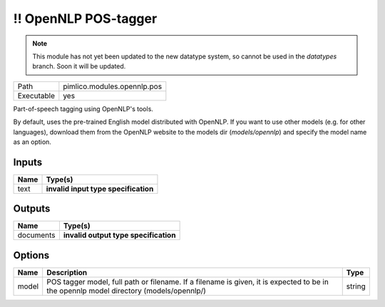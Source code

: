 !! OpenNLP POS-tagger
~~~~~~~~~~~~~~~~~~~~~

.. py:module:: pimlico.modules.opennlp.pos

.. note::

   This module has not yet been updated to the new datatype system, so cannot be used in the `datatypes` branch. Soon it will be updated.

+------------+-----------------------------+
| Path       | pimlico.modules.opennlp.pos |
+------------+-----------------------------+
| Executable | yes                         |
+------------+-----------------------------+

Part-of-speech tagging using OpenNLP's tools.

By default, uses the pre-trained English model distributed with OpenNLP. If you want to use other models (e.g.
for other languages), download them from the OpenNLP website to the models dir (`models/opennlp`) and specify
the model name as an option.

.. todo::

   Update to new datatypes system and add test pipeline


Inputs
======

+------+--------------------------------------+
| Name | Type(s)                              |
+======+======================================+
| text | **invalid input type specification** |
+------+--------------------------------------+

Outputs
=======

+-----------+---------------------------------------+
| Name      | Type(s)                               |
+===========+=======================================+
| documents | **invalid output type specification** |
+-----------+---------------------------------------+

Options
=======

+-------+----------------------------------------------------------------------------------------------------------------------------------------+--------+
| Name  | Description                                                                                                                            | Type   |
+=======+========================================================================================================================================+========+
| model | POS tagger model, full path or filename. If a filename is given, it is expected to be in the opennlp model directory (models/opennlp/) | string |
+-------+----------------------------------------------------------------------------------------------------------------------------------------+--------+

